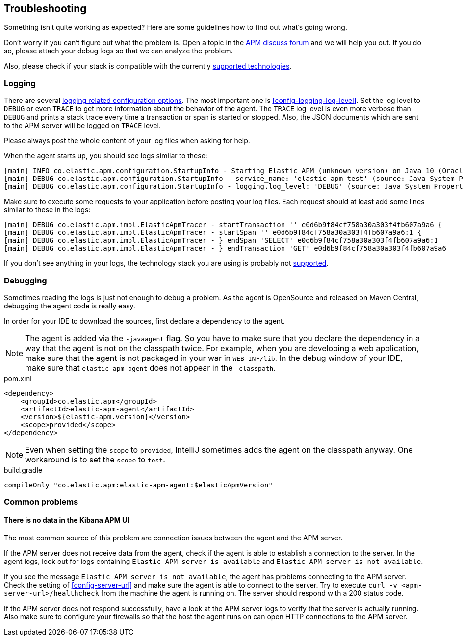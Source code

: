 ifdef::env-github[]
NOTE: For the best reading experience,
please view this documentation at https://www.elastic.co/guide/en/apm/agent/java[elastic.co]
endif::[]

[[trouble-shooting]]
== Troubleshooting
Something isn't quite working as expected?
Here are some guidelines how to find out what's going wrong.

Don't worry if you can't figure out what the problem is.
Open a topic in the https://discuss.elastic.co/c/apm:[APM discuss forum]
and we will help you out.
If you do so, please attach your debug logs so that we can analyze the problem.

Also, please check if your stack is compatible with the currently <<supported-technologies,supported technologies>>.

[float]
[[trouble-shooting-logging]]
=== Logging
There are several <<config-logging, logging related configuration options>>.
The most important one is <<config-logging-log-level>>.
Set the log level to `DEBUG` or even `TRACE` to get more information about the behavior of the agent.
The `TRACE` log level is even more verbose than `DEBUG` and prints a stack trace every time a transaction or span is started or stopped.
Also, the JSON documents which are sent to the APM server will be logged on `TRACE` level.

Please always post the whole content of your log files when asking for help.

When the agent starts up,
you should see logs similar to these:

----
[main] INFO co.elastic.apm.configuration.StartupInfo - Starting Elastic APM (unknown version) on Java 10 (Oracle Corporation) Mac OS X 10.13.6
[main] DEBUG co.elastic.apm.configuration.StartupInfo - service_name: 'elastic-apm-test' (source: Java System Properties)
[main] DEBUG co.elastic.apm.configuration.StartupInfo - logging.log_level: 'DEBUG' (source: Java System Properties)
----

Make sure to execute some requests to your application before posting your log files.
Each request should at least add some lines similar to these in the logs:

----
[main] DEBUG co.elastic.apm.impl.ElasticApmTracer - startTransaction '' e0d6b9f84cf758a30a303f4fb607a9a6 {
[main] DEBUG co.elastic.apm.impl.ElasticApmTracer - startSpan '' e0d6b9f84cf758a30a303f4fb607a9a6:1 {
[main] DEBUG co.elastic.apm.impl.ElasticApmTracer - } endSpan 'SELECT' e0d6b9f84cf758a30a303f4fb607a9a6:1
[main] DEBUG co.elastic.apm.impl.ElasticApmTracer - } endTransaction 'GET' e0d6b9f84cf758a30a303f4fb607a9a6
----

If you don't see anything in your logs,
the technology stack you are using is probably not <<supported-technologies,supported>>.

[float]
[[trouble-shooting-debugging]]
=== Debugging
Sometimes reading the logs is just not enough to debug a problem.
As the agent is OpenSource and released on Maven Central,
debugging the agent code is really easy.

In order for your IDE to download the sources,
first declare a dependency to the agent.

NOTE: The agent is added via the `-javaagent` flag.
So you have to make sure that you declare the dependency in a way that the agent is not on the classpath twice.
For example,
when you are developing a web application,
make sure that the agent is not packaged in your war in `WEB-INF/lib`.
In the debug window of your IDE,
make sure that `elastic-apm-agent` does not appear in the `-classpath`.

[source,xml]
.pom.xml
----
<dependency>
    <groupId>co.elastic.apm</groupId>
    <artifactId>elastic-apm-agent</artifactId>
    <version>${elastic-apm.version}</version>
    <scope>provided</scope>
</dependency>
----

NOTE: Even when setting the `scope` to `provided`,
IntelliJ sometimes adds the agent on the classpath anyway.
One workaround is to set the `scope` to `test`.

[source,groovy]
.build.gradle
----
compileOnly "co.elastic.apm:elastic-apm-agent:$elasticApmVersion"
----


[float]
[[trouble-shooting-common-issues]]
=== Common problems

[float]
[[trouble-shooting-no-data]]
==== There is no data in the Kibana APM UI

The most common source of this problem are connection issues between the agent and the APM server.

If the APM server does not receive data from the agent,
check if the agent is able to establish a connection to the server.
In the agent logs,
look out for logs containing `Elastic APM server is available`
and `Elastic APM server is not available`.

If you see the message `Elastic APM server is not available`,
the agent has problems connecting to the APM server.
Check the setting of <<config-server-url>> and make sure the agent is able to connect to the server.
Try to execute `curl -v <apm-server-url>/healthcheck` from the machine the agent is running on.
The server should respond with a 200 status code.

If the APM server does not respond successfully,
have a look at the APM server logs to verify that the server is actually running.
Also make sure to configure your firewalls so that the host the agent runs on can open HTTP connections to the APM server.
